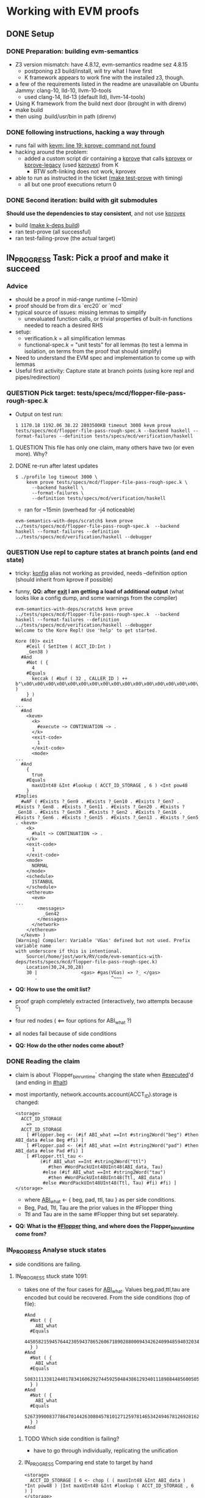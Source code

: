 * Working with EVM proofs
** DONE Setup
*** DONE Preparation: building evm-semantics
 - Z3 version mismatch: have 4.8.12, evm-semantics readme sez 4.8.15
   - postponing z3 build/install, will try what I have first
   - K framework appears to work fine with the installed z3, though.
 - a few of the requirements listed in the readme are unavailable on
   Ubuntu Jammy: clang-10, lld-10, llvm-10-tools
   - used clang-14, lld-13 (default lld), llvm-14-tools)
 - Using K framework from the build next door (brought in with direnv)
 - make build
 - then using .build/usr/bin in path (direnv)
*** DONE following instructions, hacking a way through
 - runs fail with _kevm: line 19: kprove: command not found_
 - hacking around the problem:
   - added a custom script dir containing a _kprove_ that calls
     _kprovex_ or _kprove-legacy_ (used _kprovex_) from K
     - BTW soft-linking does not work, kprovex
 - able to run as instructed in the ticket (_make test-prove_ with
   timing)
   - all but one proof executions return 0

*** DONE Second iteration: build with git submodules
*Should use the dependencies to stay consistent*, and not use _kprovex_
- build (_make k-deps build_)
- ran test-prove (all successful)
- ran test-failing-prove (the actual target)

** IN_PROGRESS Task: Pick a proof and make it succeed
*** Advice
- should be a proof in mid-range runtime (~10min)
- proof should be from dir.s `erc20` or `mcd`
- typical source of issues: missing lemmas to simplify
  - unevaluated function calls, or trivial properties of built-in
    functions needed to reach a desired RHS
- setup:
  - verification.k = all simplification lemmas
  - functional-spec.k = "unit tests" for all lemmas (to test a lemma
    in isolation, on terms from the proof that should simplify)
- Need to understand the EVM spec and implementation to come up with
  lemmas
- Useful first activity: Capture state at branch points (using kore
  repl and pipes/redirection)
*** QUESTION Pick target: tests/specs/mcd/flopper-file-pass-rough-spec.k
- Output on test run:
  #+BEGIN_EXAMPLE
1 1170.18 1192.06 38.22 2803500KB timeout 3000 kevm prove tests/specs/mcd/flopper-file-pass-rough-spec.k --backend haskell --format-failures --definition tests/specs/mcd/verification/haskell
  #+END_EXAMPLE
**** QUESTION This file has only one claim, many others have two (or even more). Why?
**** DONE re-run after latest updates

#+BEGIN_EXAMPLE
$ ./profile log timeout 3000 \
    kevm prove tests/specs/mcd/flopper-file-pass-rough-spec.k \
      --backend haskell \
      --format-failures \
      --definition tests/specs/mcd/verification/haskell
#+END_EXAMPLE
- ran for ~15min (overhead for -j4 noticeable)

#+BEGIN_EXAMPLE
evm-semantics-with-deps/scratch$ kevm prove ../tests/specs/mcd/flopper-file-pass-rough-spec.k  --backend haskell --format-failures --definition ../tests/specs/mcd/verification/haskell --debugger
#+END_EXAMPLE

*** QUESTION Use repl to capture states at branch points (and end state)
- tricky: _konfig_ alias not working as provided, needs --definition
  option (should inherit from kprove if possible)
- funny, *QQ: after _exit_ I am getting a load of additional output*
  (what looks like a config dump, and some warnings from the compiler)

  #+BEGIN_EXAMPLE
evm-semantics-with-deps/scratch$ kevm prove ../tests/specs/mcd/flopper-file-pass-rough-spec.k  --backend haskell --format-failures --definition ../tests/specs/mcd/verification/haskell --debugger
Welcome to the Kore Repl! Use 'help' to get started.

Kore (0)> exit
    #Ceil ( SetItem ( ACCT_ID:Int )
    _Gen38 )
  #And
    #Not ( {
      4
    #Equals
      keccak ( #buf ( 32 , CALLER_ID ) ++ b"\x00\x00\x00\x00\x00\x00\x00\x00\x00\x00\x00\x00\x00\x00\x00\x00\x00\x00\x00\x00\x00\x00\x00\x00\x00\x00\x00\x00\x00\x00\x00\x00" )
    } )
  #And
...
  #And
    <kevm>
      <k>
        #execute ~> CONTINUATION ~> .
      </k>
      <exit-code>
        1
      </exit-code>
      <mode>
...
  #And
    {
      true
    #Equals
      maxUInt48 &Int #lookup ( ACCT_ID_STORAGE , 6 ) <Int pow48
    }
#Implies
  #wAF ( #Exists ?_Gen9 . #Exists ?_Gen10 . #Exists ?_Gen7 . #Exists ?_Gen8 . #Exists ?_Gen11 . #Exists ?_Gen20 . #Exists ?_Gen18 . #Exists ?_Gen39 . #Exists ?_Gen2 . #Exists ?_Gen16 . #Exists ?_Gen6 . #Exists ?_Gen15 . #Exists ?_Gen13 . #Exists ?_Gen5 . <kevm>
    <k>
      #halt ~> CONTINUATION ~> .
    </k>
    <exit-code>
      1
    </exit-code>
    <mode>
      NORMAL
    </mode>
    <schedule>
      ISTANBUL
    </schedule>
    <ethereum>
      <evm>
...
        <messages>
          _Gen42
        </messages>
      </network>
    </ethereum>
  </kevm> )
[Warning] Compiler: Variable 'VGas' defined but not used. Prefix variable name
with underscore if this is intentional.
	Source(/home/jost/work/RV/code/evm-semantics-with-deps/tests/specs/mcd/flopper-file-pass-rough-spec.k)
	Location(30,24,30,28)
	30 |	            <gas> #gas(VGas) => ?_ </gas>
	   .	                       ^~~~
  #+END_EXAMPLE
- *QQ: How to use the omit list?*
- proof graph completely extracted (interactively, two attempts
  because ^C)
- four red nodes ( <== four options for ABI_what ?)
- all nodes fail because of side conditions
- *QQ: How do the other nodes come about?*

*** DONE Reading the claim
- claim is about `Flopper_bin_runtime` changing the state when
  _#executed_'d (and ending in _#halt_)
- most importantly, network.accounts.account(ACCT_ID).storage is changed:

  #+begin_example
    <storage>
      ACCT_ID_STORAGE
        =>
      ACCT_ID_STORAGE
        [ #Flopper.beg <- (#if ABI_what ==Int #string2Word("beg") #then ABI_data #else Beg #fi) ]
        [ #Flopper.pad <- (#if ABI_what ==Int #string2Word("pad") #then ABI_data #else Pad #fi) ]
        [ #Flopper.ttl_tau <-
             (#if ABI_what ==Int #string2Word("ttl")
                #then #WordPackUInt48UInt48(ABI_data, Tau)
              #else (#if ABI_what ==Int #string2Word("tau")
                #then #WordPackUInt48UInt48(Ttl, ABI_data)
              #else #WordPackUInt48UInt48(Ttl, Tau) #fi) #fi) ]
    </storage>
  #+end_example
  - where _ABI_what_ <- { beg, pad, ttl, tau } as per side conditions.
  - Beg, Pad, Ttl, Tau are the prior values in the #Flopper thing
  - Ttl and Tau are in the same #Flopper thing but set separately.
- *QQ: What is the _#Flopper_ thing, and where does the
  Flopper_bin_runtime come from?*

*** IN_PROGRESS Analyse stuck states
- side conditions are failing.

**** IN_PROGRESS stuck state 1091:
- takes one of the four cases for _ABI_what_. Values beg,pad,ttl,tau
  are encoded but could be recovered. From the side conditions (top of
  file):
  #+BEGIN_EXAMPLE
#And
  #Not ( {
    ABI_what
  #Equals
    44505821594576442305943786526067189028800094342624099485940320344354850865152
  } )
#And
  #Not ( {
    ABI_what
  #Equals
    50831113381244017834160629274459250484386129340111898844856005057409758265344
  } )
#And
  #Not ( {
    ABI_what
  #Equals
    52673990083778647014426308045781012712597814653424946781269281625551751086080
  } )
#And
  #+END_EXAMPLE
***** TODO Which side condition is failing?
- have to go through individually, replicating the unification
***** IN_PROGRESS Comparing end state to target by hand
#+BEGIN_EXAMPLE
<storage>
  ACCT_ID_STORAGE [ 6 <- chop ( ( maxUInt48 &Int ABI_data ) *Int pow48 ) |Int maxUInt48 &Int #lookup ( ACCT_ID_STORAGE , 6 ) ]
</storage>
#+END_EXAMPLE
- Does this mean store at ID 6 the ABI_data in the first 48 bit and
  the prior value in the last 48 bit? Yes.
- quite possibly this is the "ttl" case. Yes.
  - See ./storage.k@227:    rule #Flopper.ttl_tau => 6
- *Hypothesis:* _chop ( maxUInt48 &Int ABI_data) *Int pow48_ ... is a problem here
  - maybe not the only one
  - we have (in requirements) that ABI_data is < 48 bytes
    - One lemma could be maxUInt48 &Int X => X requires #rangeUInt(48, X)
    - Where is this function/symbol defined, btw?
  - What is _chop_ doing again?
  - How does this |Int connect with the EVM data structure?
**** DONE re-run and capture states properly this time
**** IN_PROGRESS Analyse stuck state 2056
- ACCT_ID_STORAGE [ 4 <- ABI_data:Int ]
  - appears straightforward in this execution branch, no obfuscation
  - storage.k@225: rule #Flopper.beg => 4
- Error message at each branch failure is:
  #+BEGIN_EXAMPLE
kore-repl: [586564758] Warning (WarnStuckClaimState):
    (InfoReachability) while checking the implication:
    The configuration's term unifies with the destination's term, but the implication check between the conditions has failed. Location: /home/jost/work/RV/code/evm-semantics-with-deps/tests/specs/mcd/flopper-file-pass-rough-spec.k:8:7-126:52
  #+END_EXAMPLE

*** DONE Try separate proofs to determine the problem
- cases _beg_ and _pad_ go through without problem (the _#if_
  expression does not cause problems in and by itself)
- case with tau yields this (top of the output after failure):
  #+BEGIN_EXAMPLE
  #Not ( #Ceil ( #WordPackUInt48UInt48 ( maxUInt48 &Int #lookup ( ACCT_ID_STORAGE , 6 ) , ABI_data ) )
  #And
    {
      ACCT_ID_STORAGE [ 6 <- #WordPackUInt48UInt48 ( maxUInt48 &Int #lookup ( ACCT_ID_STORAGE , 6 ) , ABI_data ) ]
    #Equals
      ACCT_ID_STORAGE [ 6 <- chop ( ( maxUInt48 &Int ABI_data ) *Int pow48 ) |Int maxUInt48 &Int #lookup ( ACCT_ID_STORAGE , 6 )
 ]
    } )
  #+END_EXAMPLE
- similar for the case with ttl
  #+BEGIN_EXAMPLE
  #Not ( #Ceil ( #WordPackUInt48UInt48 ( ABI_data , #lookup ( ACCT_ID_STORAGE , 6 ) /Int pow48 ) )
  #And
    {
      ACCT_ID_STORAGE [ 6 <- #WordPackUInt48UInt48 ( ABI_data , #lookup ( ACCT_ID_STORAGE , 6 ) /Int pow48 ) ]
    #Equals
      ACCT_ID_STORAGE [ 6 <- maxUInt48 &Int ABI_data |Int 115792089237316195423570985008687907853269984665640564039457583726438152929280
                             &Int #lookup ( ACCT_ID_STORAGE , 6 ) ]
    } )
  #+END_EXAMPLE
  - Good to know for that one:
    #+BEGIN_EXAMPLE
Text.Printf> printf "%x\n" 115792089237316195423570985008687907853269984665640564039457583726438152929280
ffffffffffffffffffffffffffffffffffffffffffffffffffff000000000000
    #+END_EXAMPLE
    Also see tests/specs/mcd/word-pack.k

- Caused by implementation mismatch for WordPack implementation?
  (vs. existing proof lemmas, introducing the |Int) ???


*** OBSOLETE adapt properties for #WordPack (following Sam's PR)
- instead of rewriting an equality into conditions, introduce
  conditions via _ensures_
- for UInt48UInt48 in my case, other cases exist.
- needs to be ported to Java back-end, or proof marked as failing.
- *DID NOT RESOLVE THE PROBLEM* (no change to remaining proof to
  discharge) but might retain the change

*** OBSOLETE Try a rule to rewrite #WordPack(x,y) => x |Int (y *Int pow48)
- this rule made the rewrite engine *loop*
  #+BEGIN_EXAMPLE
+    rule    #WordPackUInt48UInt48 ( UINT48_1 , UINT48_2 )
+         => UINT48_2 *Int pow48 |Int UINT48_1
+      requires #rangeUInt(48, UINT48_1)
+       andBool #rangeUInt(48, UINT48_2)
+      [simplification]
  #+END_EXAMPLE


*** IN_PROGRESS Analyse last steps before the proof is stuck
- to determine the construction of what is left to discharge
  - how does the |Int get introduced?
**** DONE captured interesting states between 1000 and 1088 (failing)
- turns out the expression occurs in the <gas> cell, inside Csstore
**** DONE inspect earlier states for where the expression is introduced
- looks like this came from a _read_ from storage
  - Csstore is an EVM cost calculation (depending on "schedule" in
    different ways) computing the overall cost of "SSTORE"
  - The term inside the argument to Csstore is more interesting
  - This term is being built gradually using XInt operations and the
    word stack of the machine. States 701 - 800.
  - i.e., we are observing the internals of the #wordPack
    implementation in the compiled program at hand.
**** DONE Hand-match the final state with the goal
- and check which invariants cannot match there.
- last state was saved before, also in kore format

**** DONE come up with lemmas to align the terms that should be equal

- General rule for redundant masking to 48 bits
  +    rule maxUInt48 &Int X => X requires #rangeUInt(48, X) [simplification]

- Specific rule to get rid of the `chop` call (redundant masking to 256 bits)
  +    // specific rule for the flopper-file proofs, however generalisable
  +    rule chop ( (maxUInt48 &Int X) *Int pow48) => (maxUInt48 &Int X) *Int pow48  [simplification]

- A more general rule did not make the proof pass
  +    rule chop ( X ) => X requires rangeUInt(256, X)  [simplification]
  certainly because one would need to teach the prover that
   0 <= (maxUInt48 &Int X) *Int pow48 < 2^256


**** DONE Remaining problem: unmodified values for beg and pad cases

#+BEGIN_EXAMPLE
  #Not ( #Ceil ( #WordPackUInt48UInt48 ( ABI_data , #lookup ( ACCT_ID_STORAGE , 6 ) /Int pow48 ) )
  #And
    #Ceil ( #WordPackUInt48UInt48 ( maxUInt48 &Int #lookup ( ACCT_ID_STORAGE , 6 ) , #lookup ( ACCT_ID_STORAGE , 6 ) /Int pow48 ) )
  #And
    #Ceil ( #WordPackUInt48UInt48 ( maxUInt48 &Int #lookup ( ACCT_ID_STORAGE , 6 ) , ABI_data ) )
  #And
    {
      ACCT_ID_STORAGE [ 4 <- ABI_data:Int ] [ 6 <- #WordPackUInt48UInt48 ( maxUInt48 &Int #lookup ( ACCT_ID_STORAGE , 6 ) , #lookup ( ACCT_ID_STORAGE , 6 ) /Int pow48 ) ]
    #Equals
      ACCT_ID_STORAGE [ 4 <- ABI_data:Int ]
    } )
#+END_EXAMPLE

- Additional rule to rewrite redundant word-pack calls
  + rule   #WordPackUInt48UInt48(...X , ...X ) => X requires #rangeUInt(96, X) [simplification]

**** TODO Remaining problem: failure to prove when combining cases
- Failure message
  #+BEGIN_EXAMPLE
$ time kevm prove flopper-file-beg-pad.k --backend haskell --format-failures --definition ../tests/specs/mcd/verification/haskell
kore-exec: [780913179] Warning (WarnStuckClaimState):
    (InfoReachability) while checking the implication:
    The configuration's term unifies with the destination's term, but the implication check between the conditions has failed. Location: /home/jost/work/RV/code/evm-semantics-with-deps/scratch/flopper-file-beg-pad.k:8:7-127:52
  #Ceil ( SetItem ( ACCT_ID:Int )
  _Gen38 )
#And
  #Not ( #Ceil ( #WordPackUInt48UInt48 ( ABI_data , #lookup ( ACCT_ID_STORAGE , 6 ) /Int pow48 ) )
      #And
         #Ceil ( #WordPackUInt48UInt48 ( maxUInt48 &Int #lookup ( ACCT_ID_STORAGE , 6 ) , ABI_data ) ) )
#And
  ...
  #+END_EXAMPLE
- when combining ttl and tau cases, the #Not(#Ceil ..) and #Ceil swap position
- adding `maxUInt48 &Int ABI_Data to the #if-cascade in the account
  storage cell changes the error but still yields the same problem
  (#Ceil.. #And #Not(#Ceil..))
- inspecing the beg-pad case further, I find in the _other_ branch:
#+BEGIN_EXAMPLE
  #Ceil ( SetItem ( ACCT_ID:Int )
  _Gen38 )
#And
  #Not ( #Ceil ( #WordPackUInt48UInt48 ( maxUInt48 &Int #lookup ( ACCT_ID_STORAGE , 6 ) , maxUInt48 &Int ABI_data ) )
       #And
         #Ceil ( #WordPackUInt48UInt48 ( maxUInt48 &Int ABI_data , #lookup ( ACCT_ID_STORAGE , 6 ) /Int pow48 ) )
       #And
         {
           ACCT_ID_STORAGE [ 5 <- #if ABI_what ==Int 50831113381244017834160629274459250484386129340111898844856005057409758265344 #then ABI_data #else #lookup ( ACCT_ID_STORAGE , 5 ) #fi ]
         #Equals
           ACCT_ID_STORAGE [ 5 <- ABI_data:Int ]
         } )
#And
  ...
#And
  #Not ( {
    ABI_what
  #Equals
    44505821594576442305943786526067189028800094342624099485940320344354850865152
  } )
#And
  ...
#And
  {
    true
  #Equals
    ABI_what ==Int 44505821594576442305943786526067189028800094342624099485940320344354850865152
     orBool
    ABI_what ==Int 50831113381244017834160629274459250484386129340111898844856005057409758265344
  }
#And
  ...
#+END_EXAMPLE
- Meaning
  #+BEGIN_EXAMPLE
"... #And ABI_what != "beg" #And ... #And (true #Equals (ABI_what ==Int "beg" orBool ABI_what ==Int "pad"))
  #+END_EXAMPLE
- the "beg" branch does _not_ retain the _orBool_ condition but this
  "pad" branch does
  - condition disappears _at the branch point_, without stating a rule
    for simplification *How can simplifications be inspected?*

**** DONE Try with a minimal example => worked.
- simple config structure
- symbolic input variable for ABI_what:Int
- result cell with an if
- branch point in the "program" similar to if/then/else exec

**** QUESTION try adding a simplification rule like the above
- attempt to rewrite the condition:
  #+BEGIN_EXAMPLE
    rule (X ==Int A orBool X ==Int B) => X ==Int B
      requires X =/=Int A  [simplification]
  #+END_EXAMPLE
- adding this rule makes kore-exec eat the entire RAM without using z3

**** DONE try the simplification rule above with a functional-spec case
 - minimising the case that loops / or debugging it
   - Loops in the debugger even before the prompt appears (if it
    applies anywhere in the file - tested with functional-spec.k)
   - Interestingly, *a test in functional-spec.k goes through without
     this rule.* (and does not loop)

**** DONE try a variant that states the A || B in the requirements
  #+BEGIN_EXAMPLE
    rule (X ==Int A orBool X ==Int B) => X ==Int B
      requires X =/=Int A andBool (X ==Int A orBool X ==Int B) [simplification]
  #+END_EXAMPLE
- *this also loops.*

*** DONE Another problem, the `maxUInt48 &Int X => X if X < pow48` rule
    - this rule makes one of the tests in functional-spec.k fail.
    - The Haskell backend and the java backend have different rules
      (with and without the `maxUInt48 &Int`) in verification.k
    - trying which one of the separate cases fails without this
      simplification
      - ttl failing
        #+BEGIN_EXAMPLE
  #Not ( #Ceil ( #WordPackUInt48UInt48 ( ABI_data , #lookup ( ACCT_ID_STORAGE , 6 ) /Int pow48 ) )
  #And
    {
      ACCT_ID_STORAGE [ 6 <- #WordPackUInt48UInt48 ( ABI_data , #lookup ( ACCT_ID_STORAGE , 6 ) /Int pow48 ) ]
    #Equals
      ACCT_ID_STORAGE [ 6 <- maxUInt48 &Int ABI_data |Int 115792089237316195423570985008687907853269984665640564039457583726438152929280 &Int #lookup ( ACCT_ID_STORAGE , 6 ) ]
    } )
       #+END_EXAMPLE
      - tau failing
        #+BEGIN_EXAMPLE
  #Not ( #Ceil ( #WordPackUInt48UInt48 ( maxUInt48 &Int #lookup ( ACCT_ID_STORAGE , 6 ) , ABI_data ) )
  #And
    {
      ACCT_ID_STORAGE [ 6 <- #WordPackUInt48UInt48 ( maxUInt48 &Int #lookup ( ACCT_ID_STORAGE , 6 ) , ABI_data ) ]
    #Equals
      ACCT_ID_STORAGE [ 6 <- ( maxUInt48 &Int ABI_data ) *Int pow48 |Int maxUInt48 &Int #lookup ( ACCT_ID_STORAGE , 6 ) ]
    } )
        #+END_EXAMPLE

Solved by merging the JAVA and HASKELL versoins of the rule (HASKELL
had the _maxUInt48 &Int_ which JAVA did not have), the
functional-spec.k claim now goes through and hopefully the proof will
succeed, too.

*** TODO Follow-up work on the proofs

***** Source code for the proof
https://github.com/makerdao/dss/blob/master/src/flop.sol#L110

***** DONE add a X >=Int 0 to the wordpack simplification (noop) rule
- because X might not be >= 0 if X /Int pow48 is

***** TODO try a more general rule with simple boolean variables for simplification
***** TODO try a simplification rule that splits the orBool into #Or
rule { true #Equals A orBool B } => { true #Equals A } #Or { true #Equals B } [simplification, anywhere]
- note "anywhere" to indicate this is a matching logic rule
- check whether the rule is actually true (using set theory)
***** TODO investigate super-linear complexity of orBool
- simple transition system with branch count varying, test timings for branch count

** TODO Task: Pick a proof that times out, profile the run
- the running program is `kore-repl`, a Haskell binary
- Invocation (from `ps` output):
    #+BEGIN_EXAMPLE
kore-repl \
    /home/jost/work/RV/code/evm-semantics-with-deps/scratch/./../tests/specs/mcd/verification/haskell/definition.kore \
    --module VERIFICATION \
    --prove /home/jost/work/RV/code/evm-semantics-with-deps/scratch/./.kprove-2022-06-03-14-24-41-352-0f4aae20-77b8-496b-a553-fde1193de53c/spec.kore \
    --spec-module FLOPPER-FILE-PASS-ROUGH-SPEC \
    --output /home/jost/work/RV/code/evm-semantics-with-deps/scratch/./.kprove-2022-06-03-14-24-41-352-0f4aae20-77b8-496b-a553-fde1193de53c/result.kore
    #+END_EXAMPLE
- the `spec.kore` appears to be the same in all invocations (but a
  fresh work dir is created each time)


* Notes
** Command parsing in proof repl
*** TODO exits immediately when pressing ^C.
    Unfortunate if a lot of state has been built up. It leaves a
    working directory (.kprove-<TIMESTAMP>-<UUID-something>) behind
    when interrupted.
*** attempts to parse an empty string as a command when enter is pressed
*** does not react to ^D in input.
** TODO save-session should save intermediate proof state
- only saves the sequence of commands used
- not even all of them, all `graph` invocations are missing
- nevertheless pipes and redirects are retained (might overwrite
  files)
** TODO repo Makefile setup does not clean up proof artefacts
- _make clean deps build_ left the _tests/specs/mcd/verification_
  behind with stale files (after a change to word-pack.k)
- _make build-prove_ builds (or rebuilds) the files (uses timestamp)
  More precisely _make tests/specs/mcd/verification/haskell/timestamp_
** OBSOLETE interesting output
when compiled files are changed between compiling and invoking the prover:
After editing _verification.k_, I am getting
#+BEGIN_EXAMPLE
$ kevm prove tests/specs/mcd/flopper-file-pass-rough-spec.k --backend haskell --format-failures --definition tests/specs/mcd/verification/haskell
[Error] Outer Parser: Module LEMMAS-MCD-COMMON previously declared at
Source(/home/jost/work/RV/code/evm-semantics-with-deps/tests/specs/mcd/verification.k)
and Location(170,1,482,10)
	Source(/home/jost/work/RV/code/evm-semantics-with-deps/tests/specs/mcd/verification.k)
	Location(170,1,476,10)
	    .	v~~~~~~~~~~~~~~~~~~~~~~~
	170 |	module LEMMAS-MCD-COMMON
	    |		...
	476 |	endmodule
	    .	~~~~~~~~^
[Error] Outer Parser: Had 1 outer parsing errors.
#+END_EXAMPLE
** TODO `omit` should provide better instructions
- maybe in general more instruction should be provided
** TODO Maybe add a general option to pass all output through the pretty-printer (kast)?
